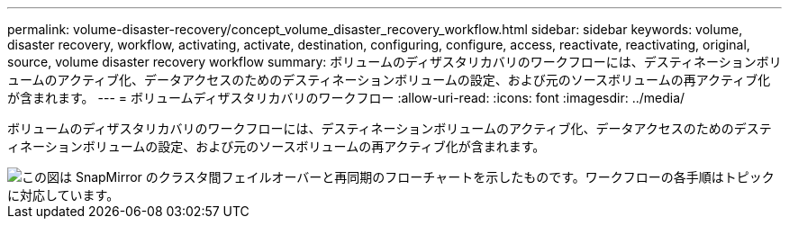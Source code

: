 ---
permalink: volume-disaster-recovery/concept_volume_disaster_recovery_workflow.html 
sidebar: sidebar 
keywords: volume, disaster recovery, workflow, activating, activate, destination, configuring, configure, access, reactivate, reactivating, original, source, volume disaster recovery workflow 
summary: ボリュームのディザスタリカバリのワークフローには、デスティネーションボリュームのアクティブ化、データアクセスのためのデスティネーションボリュームの設定、および元のソースボリュームの再アクティブ化が含まれます。 
---
= ボリュームディザスタリカバリのワークフロー
:allow-uri-read: 
:icons: font
:imagesdir: ../media/


[role="lead"]
ボリュームのディザスタリカバリのワークフローには、デスティネーションボリュームのアクティブ化、データアクセスのためのデスティネーションボリュームの設定、および元のソースボリュームの再アクティブ化が含まれます。

image::../media/snapmirror_failover_resync_workflow_eg.gif[この図は SnapMirror のクラスタ間フェイルオーバーと再同期のフローチャートを示したものです。ワークフローの各手順はトピックに対応しています。]
